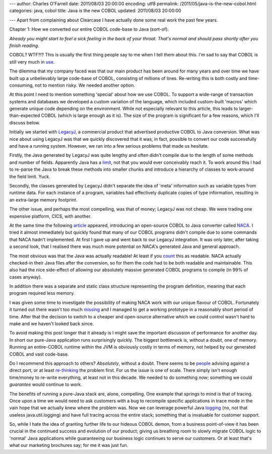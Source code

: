 ---
author: Charles O'Farrell
date: 2011/08/03 20:00:00
encoding: utf8
permalink: /2011/05/java-is-the-new-cobol.html
categories: java, cobol
title: Java is the new COBOL
updated: 2011/08/03 20:00:00

---
Apart from complaining about Clearcase I have actually done some real work the
past few years.

Chapter 1: How we converted our entire COBOL code-base to Java (sort-of).

*Already you might start to feel a sick feeling in the back of your throat.
That's normal and should pass shortly after you finish reading.*

COBOL? WTF?!? This is usually the first thing people say to me when I tell them
about this. I'm sad to say that COBOL is still very much in use_.

.. _use: http://en.wikipedia.org/wiki/COBOL#Legacy>_

The dilemma that my company faced was that our main product has been around for
many years and over time we have built up a unbelievably large code-base of COBOL,
consisting of millions of lines. Re-writing this is both costly and
time-consuming, not to mention risky. We needed another option.

At this point I need to mention something 'special' about how we use COBOL. To
support a wide-range of transaction systems and databases we developed a custom
variation of the language, which included custom-built 'macros' which generate 
unique code depending on the environment. While not
especially relevant to this article, this leads to larger-than-expected COBOL
(which is large enough as it is). The size of the program is significant for a
few reasons, which I'll discuss below.

Initially we started with LegacyJ_, a commercial product that
advertised productive COBOL to Java conversion. What was nice about using
LegacyJ was that we quickly discovered that it was, in fact, possible to
convert our code successfully and have a running system. However, we ran into 
a few serious problems that made us hesitate.

.. _LegacyJ: http://www.legacyj.com/

Firstly, the Java generated by LegacyJ was quite lengthy and often
didn't compile due to the length of some methods and number of fields.
Apparently Java has a limit_, not that you would ever conceivably reach it. To
work around this I had to re-parse the Java to break these methods into smaller
chunks and introduce a hierarchy of classes to work-around the field limit.
Yuck.

.. _limit: href="http://java.sun.com/docs/books/jvms/second_edition/html/ClassFile.doc.html#88659

Secondly, the classes generated by LegacyJ didn't separate the idea of 'meta'
information such as variable types from runtime data. For each instance of a
program, variables had effectively duplicate copies of type information,
resulting in an extra-large memory footprint.

The other issue, and perhaps the most compelling, was that of money; LegacyJ
was not cheap. We were trading one expensive platform, CICS, with another.

At the same time the following article_ appeared, introducing an open-source
COBOL to Java converter called NACA_. I tried it almost immediately but quickly
found that many of our COBOL programs didn't compile due to some commands that
NACA hadn't implemented. At first I gave up and went back to our LegacyJ
integration. It was only later, after taking a second look, that I realised
there was much more potential on NACA's generated Java and general approach.

.. _article: http://www.infoq.com/news/2009/07/cobol-to-java

.. _NACA: http://code.google.com/p/naca/

The most obvious was that the Java was actually readable! At least if you count_
this as readable. NACA actually checked-in their Java files after the
conversion, so for them the code had to be both readable and maintainable. This
also had the nice side-effect of allowing our absolutely massive generated
COBOL programs to compile (in 99% of cases anyway).

.. _count: http://code.google.com/p/naca/source/browse/trunk/NacaSamples/src/online/ONLINE1.java

In addition there was a separate and static class structure representing the
program definition, meaning that each program required less memory.

I was given some time to investigate the possibility of making NACA work with
our unique flavour of COBOL. Fortunately it turned out there wasn't too much
missing_ and I managed to get a working prototype in a reasonably short period
of time. After that the decision to switch to a cheaper and open-source
alternative which we could control wasn't hard to make and we haven't looked
back since.

.. _missing: https://github.com/charleso/naca

To avoid making this post longer that it already is I might save the important
discussion of performance for another day. In short our pure-Java application
runs surprisingly quickly. The biggest bottleneck is, without a doubt, one of
memory. Running an entire-COBOL runtime within the JVM is obviously costly in
terms of memory, not helped by our generated COBOL and vast code-base.

Do I recommend this approach to others? *Absolutely*, without a
doubt. There seems to be people_ advising against a direct port, or at least
re-thinking_ the problem first. For us the issue is one of scale. There simply
isn't enough time/money to re-write everything, at least not in this decade. We
needed to do something *now*; something we could *guarantee* would continue to
work.

.. _people: http://stackoverflow.com/questions/1029974/experience-migrating-legacy-cobol-pl1-to-java/1061829#1061829

.. _re-thinking: http://stackoverflow.com/questions/1796906/cobol-migrations-strategies/1810332#1810332

The benefits of running a pure-Java stack are, alone, compelling. One example
that springs to mind is that of tracing. Once upon a time we would need to ask
customers with a bug to recompile specific applications in trace mode in the
vain hope that we actually knew where the problem was. Now we can leverage
powerful Java logging_ (no, not that useless java.util.logging) and have full
tracing across the entire stack; something that is invaluable for customer
support.

.. _logging: http://logback.qos.ch/

So, while I hate the idea of granting further life to our hideous COBOL demon,
from a business point-of-view it has been crucial in the continued success and
evolution of our product; giving us breathing room to slowly migrate COBOL
logic to 'normal' Java applications while guaranteeing our business logic
continues to serve our customers. Or at least that's what our marketing
brochures say; for me it was just fun.

